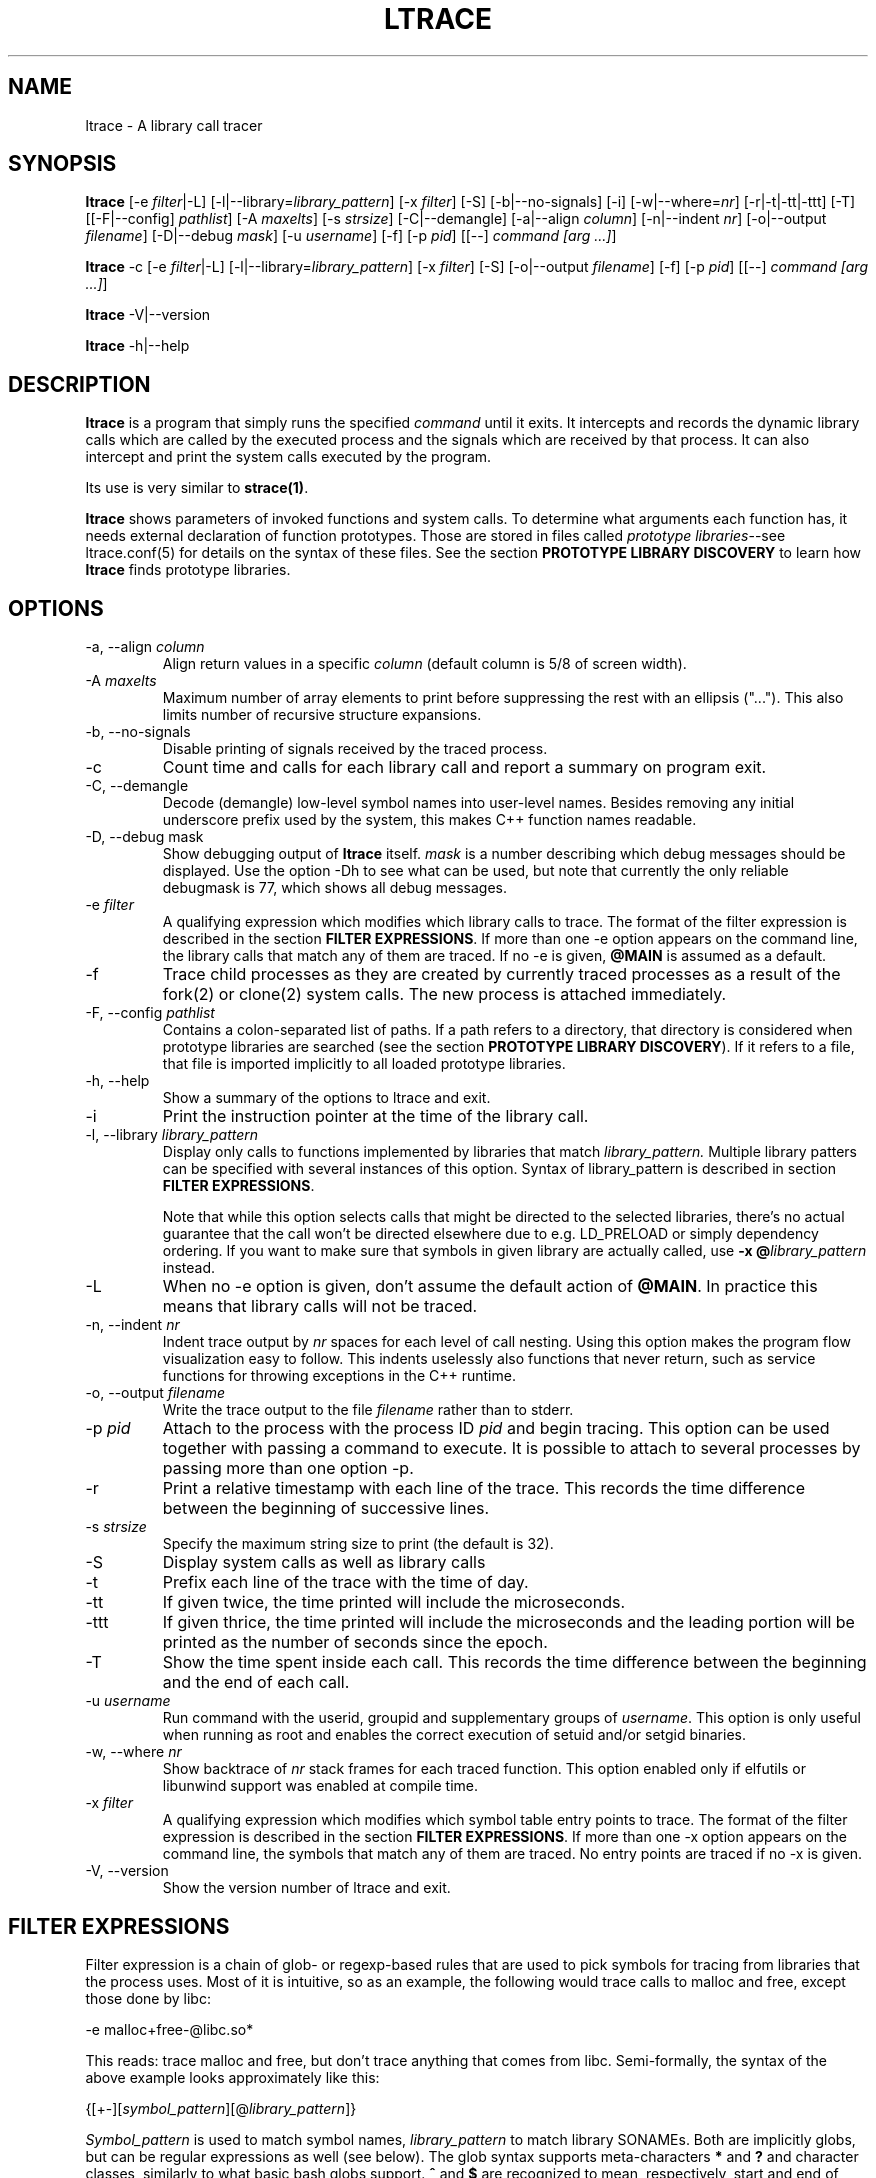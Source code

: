 .\" -*-nroff-*-
.\" Copyright (c) 2012, 2013, 2014 Petr Machata, Red Hat Inc.
.\" Copyright (c) 1997-2005 Juan Cespedes <cespedes@debian.org>
.\"
.\" This program is free software; you can redistribute it and/or
.\" modify it under the terms of the GNU General Public License as
.\" published by the Free Software Foundation; either version 2 of the
.\" License, or (at your option) any later version.
.\"
.\" This program is distributed in the hope that it will be useful, but
.\" WITHOUT ANY WARRANTY; without even the implied warranty of
.\" MERCHANTABILITY or FITNESS FOR A PARTICULAR PURPOSE.  See the GNU
.\" General Public License for more details.
.\"
.\" You should have received a copy of the GNU General Public License
.\" along with this program; if not, write to the Free Software
.\" Foundation, Inc., 51 Franklin St, Fifth Floor, Boston, MA
.\" 02110-1301 USA
.\"
.TH LTRACE "1" "January 2013" "" "User Commands"
.SH NAME
ltrace \- A library call tracer

.SH SYNOPSIS
.\"
.\" ---------------------------------------------------------------------------
.\"
.PP
.B ltrace
.\"
.\" What events to trace:
.\"
[\-e \fIfilter\fR|\-L] [\-l|\-\-library=\fIlibrary_pattern\fR]
[\-x \fIfilter\fR] [\-S] [\-b|\-\-no-signals]
.\"
.\" What to display with each event:
.\"
[\-i] [\-w|\-\-where=\fInr\fR] [\-r|\-t|\-tt|\-ttt] [\-T]
.\"
.\" Output formatting:
.\"
[[\-F|\-\-config] \fIpathlist\fR]
[\-A \fImaxelts\fR] [\-s \fIstrsize\fR] [\-C|\-\-demangle]
[\-a|\-\-align \fIcolumn\fR] [\-n|\-\-indent \fInr\fR]
[\-o|\-\-output \fIfilename\fR]
.\"
.\" Various:
.\"
[\-D|\-\-debug \fImask\fR] [\-u \fIusername\fR]
.\"
.\" What processes to trace:
.\"
[\-f] [\-p \fIpid\fR] [[\-\-] \fIcommand [arg ...]\fR]
.\"
.\" ---------------------------------------------------------------------------
.\"
.PP
.BR ltrace " \-c"
.\"
.\" What events to trace:
.\"
[\-e \fIfilter\fR|\-L] [\-l|\-\-library=\fIlibrary_pattern\fR]
[\-x \fIfilter\fR] [\-S]
.\"
.\" Output formatting:
.\"
[\-o|\-\-output \fIfilename\fR]
.\"
.\" What processes to trace:
.\"
[\-f] [\-p \fIpid\fR] [[\-\-] \fIcommand [arg ...]\fR]
.\"
.\" ---------------------------------------------------------------------------
.\"
.PP
.BR ltrace " \-V|\-\-version"
.PP
.BR ltrace " \-h|\-\-help"

.SH DESCRIPTION
.B ltrace
is a program that simply runs the specified
.I command
until it exits.  It intercepts and records the dynamic library calls
which are called by the executed process and the signals which are
received by that process.
It can also intercept and print the system calls executed by the program.
.PP
Its use is very similar to
.BR strace(1) .

.B ltrace
shows parameters of invoked functions and system calls.  To determine
what arguments each function has, it needs external declaration of
function prototypes.  Those are stored in files called \fIprototype
libraries\fR--see ltrace.conf(5) for details on the syntax of these
files.  See the section \fBPROTOTYPE LIBRARY DISCOVERY\fR to learn how
\fBltrace\fR finds prototype libraries.

.SH OPTIONS
.PP
.IP "\-a, \-\-align \fIcolumn"
Align return values in a specific
.IR column
(default column is 5/8 of screen width).
.IP "\-A \fImaxelts"
Maximum number of array elements to print before suppressing the rest
with an ellipsis ("...").  This also limits number of recursive
structure expansions.
.IP "\-b, \-\-no-signals"
Disable printing of signals received by the traced process.
.IP \-c
Count time and calls for each library call and report a summary on
program exit.
.IP "\-C, \-\-demangle"
Decode (demangle) low-level symbol names into user-level names.
Besides removing any initial underscore prefix used by the system,
this makes C++ function names readable.
.IP "\-D, \-\-debug \fRmask\fI"
Show debugging output of \fBltrace\fR itself.  \fImask\fR is a number
describing which debug messages should be displayed.  Use the option
\-Dh to see what can be used, but note that currently the only
reliable debugmask is 77, which shows all debug messages.
.IP "\-e \fIfilter"
A qualifying expression which modifies which library calls to trace.
The format of the filter expression is described in the section
\fBFILTER EXPRESSIONS\fR.  If more than one \-e option appears on the
command line, the library calls that match any of them are traced.  If
no \-e is given, \fB@MAIN\fR is assumed as a default.
.IP \-f
Trace child processes as they are created by
currently traced processes as a result of the fork(2)
or clone(2) system calls.
The new process is attached immediately.
.IP "\-F, \-\-config \fIpathlist"
Contains a colon-separated list of paths.  If a path refers to a
directory, that directory is considered when prototype libraries are
searched (see the section \fBPROTOTYPE LIBRARY DISCOVERY\fR).  If it refers to
a file, that file is imported implicitly to all loaded prototype
libraries.
.IP "\-h, \-\-help"
Show a summary of the options to ltrace and exit.
.IP \-i
Print the instruction pointer at the time of the library call.
.IP "\-l, \-\-library \fIlibrary_pattern"
Display only calls to functions implemented by libraries that match
.I library_pattern.
Multiple library patters can be specified with several instances of
this option.  Syntax of library_pattern is described in section
\fBFILTER EXPRESSIONS\fR.

Note that while this option selects calls that might be directed to
the selected libraries, there's no actual guarantee that the call
won't be directed elsewhere due to e.g. LD_PRELOAD or simply
dependency ordering.  If you want to make sure that symbols in given
library are actually called, use \fB-x @\fIlibrary_pattern\fR instead.
.IP \-L
When no \-e option is given, don't assume the default action of
\fB@MAIN\fR.  In practice this means that library calls will not be
traced.
.IP "\-n, \-\-indent \fInr"
Indent trace output by \fInr\fR spaces for each level of call
nesting. Using this option makes the program flow visualization easy
to follow.  This indents uselessly also functions that never return,
such as service functions for throwing exceptions in the C++ runtime.
.IP "\-o, \-\-output \fIfilename"
Write the trace output to the file \fIfilename\fR rather than to
stderr.
.IP "\-p \fIpid"
Attach to the process with the process ID \fIpid\fR and begin tracing.
This option can be used together with passing a command to execute.
It is possible to attach to several processes by passing more than one
option \-p.
.IP \-r
Print a relative timestamp with each line of the trace.  This records
the time difference between the beginning of successive lines.
.IP "\-s \fIstrsize"
Specify the maximum string size to print (the default is 32).
.IP \-S
Display system calls as well as library calls
.IP \-t
Prefix each line of the trace with the time of day.
.IP \-tt
If given twice, the time printed will include the microseconds.
.IP \-ttt
If given thrice, the time printed will include the microseconds and
the leading portion will be printed as the number of seconds since the
epoch.
.IP \-T
Show  the  time  spent inside each call. This records the time difference
between the beginning and the end of each call.
.IP "\-u \fIusername"
Run command with the userid, groupid and supplementary groups of
.IR username .
This option is only useful when running as root and enables the
correct execution of setuid and/or setgid binaries.
.IP "\-w, \-\-where \fInr"
Show backtrace of \fInr\fR stack frames for each traced function. This
option enabled only if elfutils or libunwind support was enabled at compile
time.
.IP "\-x \fIfilter"
A qualifying expression which modifies which symbol table entry points
to trace.  The format of the filter expression is described in the
section \fBFILTER EXPRESSIONS\fR.  If more than one \-x option appears
on the command line, the symbols that match any of them are traced.
No entry points are traced if no \-x is given.
.IP "\-V, \-\-version"
Show the version number of ltrace and exit.

.SH FILTER EXPRESSIONS

Filter expression is a chain of glob- or regexp-based rules that are
used to pick symbols for tracing from libraries that the process uses.
Most of it is intuitive, so as an example, the following would trace
calls to malloc and free, except those done by libc:

-e malloc+free-@libc.so*

This reads: trace malloc and free, but don't trace anything that comes
from libc.  Semi-formally, the syntax of the above example looks
approximately like this:

{[+-][\fIsymbol_pattern\fR][@\fIlibrary_pattern\fR]}

\fISymbol_pattern\fR is used to match symbol names,
\fIlibrary_pattern\fR to match library SONAMEs.  Both are implicitly
globs, but can be regular expressions as well (see below).  The glob
syntax supports meta-characters \fB*\fR and \fB?\fR and character
classes, similarly to what basic bash globs support.  \fB^\fR and
\fB$\fR are recognized to mean, respectively, start and end of given
name.

Both \fIsymbol_pattern\fR and \fIlibrary_pattern\fR have to match the
whole name.  If you want to match only part of the name, surround it
with one or two *'s as appropriate.  The exception is if the pattern
is not mentioned at all, in which case it's as if the corresponding
pattern were \fB*\fR.  (So \fBmalloc\fR is really \fBmalloc@*\fR and
\fB@libc.*\fR is really \fB*@libc.*\fR.)

In libraries that don't have an explicit SONAME, basename is taken for
SONAME.  That holds for main binary as well: \fB/bin/echo\fR has an
implicit SONAME of \fBecho\fR.  In addition to that, special library
pattern \fBMAIN\fR always matches symbols in the main binary and never
a library with actual SONAME \fBMAIN\fR (use e.g. \fB^MAIN\fR or
\fB[M]AIN\fR for that).

If the symbol or library pattern is surrounded in slashes (/like
this/), then it is considered a regular expression instead.  As a
shorthand, instead of writing \fB/x/@/y/\fR, you can write
\fB/x@y/\fR.

If the library pattern starts with a slash, it is not a SONAME
expression, but a path expression, and is matched against the library
path name.

The first rule may lack a sign, in which case \fB+\fR is assumed.  If,
on the other hand, the first rule has a \fB-\fR sign, it is as if
there was another rule \fB@\fR in front of it, which has the effect of
tracing complement of given rule.

The above rules are used to construct the set of traced symbols.  Each
candidate symbol is passed through the chain of above rules.
Initially, the symbol is \fIunmarked\fR.  If it matches a \fB+\fR
rule, it becomes \fImarked\fR, if it matches a \fB-\fR rule, it
becomes \fIunmarked\fR again.  If, after applying all rules, the
symbol is \fImarked\fR, it will be traced.

.SH PROTOTYPE LIBRARY DISCOVERY

When a library is mapped into the address space of a traced process,
ltrace needs to know what the prototypes are of functions that this
library implements.  For purposes of ltrace, prototype really is a bit
more than just type signature: it's also formatting of individual
parameters and of return value.  These prototypes are stored in files
called prototype libraries.

After a library is mapped, ltrace finds out what its SONAME is.  It
then looks for a file named SONAME.conf--e.g. protolib for libc.so.6
would be in a file called libc.so.6.conf.  When such file is found
(more about where ltrace looks for these files is below), ltrace reads
all prototypes stored therein.  When a symbol table entry point (such
as those traced by \-x) is hit, the prototype is looked up in a
prototype library corresponding to the library where the hit occurred.
When a library call (such as those traced by \-e and \-l) is hit, the
prototype is looked up in all prototype libraries loaded for given
process.  That is necessary, because a library call is traced in a PLT
table of a caller library, but the prototype is described at callee
library.

If a library has no SONAME, basename of library file is considered
instead.  For the main program binary, basename is considered as well
(e.g. protolib for /bin/echo would be called echo.conf).  If a name
corresponding to soname (e.g. libc.so.6.conf) is not found, and the
module under consideration is a shared library, ltrace also tries
partial matches.  Ltrace snips one period after another, retrying the
search, until either a protolib is found, or X.so is all that's left.
Thus libc.so.conf would be considered, but libc.conf not.

When looking for a prototype library, ltrace potentially looks into
several directories.  On Linux, those are $XDG_CONFIG_HOME/ltrace,
$HOME/.ltrace, \fIX\fR/ltrace for each \fIX\fR in $XDG_CONFIG_DIRS and
/usr/share/ltrace.  If the environment variable XDG_CONFIG_HOME is not
defined, ltrace looks into $HOME/.config/ltrace instead.

There's also a mechanism for loading legacy config files.  If
$HOME/.ltrace.conf exists it is imported to every loaded prototype
library.  Similarly for /etc/ltrace.conf.  If both exist, both are
imported, and $HOME/.ltrace.conf is consulted before /etc/ltrace.conf.

If \-F contains any directories, those are searched in precedence to
the above system directories, in the same order in which they are
mentioned in \-F.  Any files passed in \-F are imported similarly to
above legacy config files, before them.

See ltrace.conf(5) for details on the syntax of ltrace prototype
library files.

.SH BUGS
It has most of the bugs stated in
.BR strace(1) .
.LP
It only works on Linux and in some architectures.
.LP
.PP
If you would like to report a bug, send a message to the mailing list
(ltrace-devel@lists.alioth.debian.org), or use the
.BR reportbug(1)
program if you are under the Debian GNU/Linux distribution.

.SH FILES
.TP
.I /etc/ltrace.conf
System configuration file
.TP
.I ~/.ltrace.conf
Personal config file, overrides
.I /etc/ltrace.conf

.SH AUTHOR
Juan Cespedes <cespedes@debian.org>
.br
Petr Machata <pmachata@redhat.com>

.SH "SEE ALSO"
.BR ltrace.conf(5),
.BR strace(1) ,
.BR ptrace(2)
